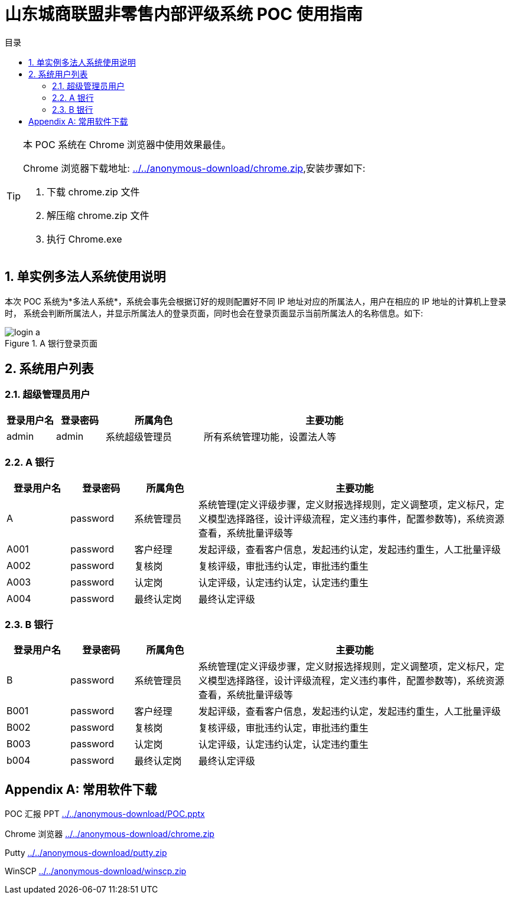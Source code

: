 :doctype: book
:backend: pdf
:toc: right
:toc-title: 目录
:toclevels: 5
:sectnums:
:sectnumlevels: 5
:icons: font
:sectanchors:
:source-highlighter: highlightjs
:imagesdir: ./resources/images
:iconsdir: ./resources/icons
:stylesdir: ./resources/styles
:scriptsdir: ./resources/js

= 山东城商联盟非零售内部评级系统 POC 使用指南

:imagesdir: asciidoctor
:toc: left
:toc-title: 目录
:toclevels: 3
:stylesdir: asciidoctor/stylesheets
:stylesheet: font-awesome.css

[TIP]
====
本 POC 系统在 Chrome 浏览器中使用效果最佳。

Chrome 浏览器下载地址: link:../../anonymous-download/chrome.zip[],安装步骤如下:

. 下载 chrome.zip 文件
. 解压缩 chrome.zip 文件
. 执行 Chrome.exe
====

== 单实例多法人系统使用说明

本次 POC 系统为*多法人系统*，系统会事先会根据订好的规则配置好不同 IP 地址对应的所属法人，用户在相应的 IP 地址的计算机上登录时，
系统会判断所属法人，并显示所属法人的登录页面，同时也会在登录页面显示当前所属法人的名称信息。如下:

.A 银行登录页面 
image::images/login_a.png[]

== 系统用户列表

=== 超级管理员用户
[width="100%",cols="1,1,2,5"]
|====================
|登录用户名|登录密码|所属角色|主要功能

|admin 			|admin		|系统超级管理员	|所有系统管理功能，设置法人等
|====================

=== A 银行

[width="100%",cols="1,1,1,5"]
|====================
|登录用户名|登录密码|所属角色|主要功能

|A          	|password	|系统管理员	|系统管理(定义评级步骤，定义财报选择规则，定义调整项，定义标尺，定义模型选择路径，设计评级流程，定义违约事件，配置参数等)，系统资源查看，系统批量评级等
|A001		    |password	|客户经理		|发起评级，查看客户信息，发起违约认定，发起违约重生，人工批量评级
|A002		    |password	|复核岗		|复核评级，审批违约认定，审批违约重生
|A003		    |password	|认定岗		|认定评级，认定违约认定，认定违约重生
|A004		    |password	|最终认定岗	|最终认定评级
|====================

=== B 银行

[width="100%",cols="1,1,1,5"]
|====================
|登录用户名|登录密码|所属角色|主要功能

|B				|password	|系统管理员	|系统管理(定义评级步骤，定义财报选择规则，定义调整项，定义标尺，定义模型选择路径，设计评级流程，定义违约事件，配置参数等)，系统资源查看，系统批量评级等
|B001		    |password	|客户经理		|发起评级，查看客户信息，发起违约认定，发起违约重生，人工批量评级
|B002		    |password	|复核岗		|复核评级，审批违约认定，审批违约重生
|B003		    |password	|认定岗		|认定评级，认定违约认定，认定违约重生
|b004		    |password	|最终认定岗	|最终认定评级
|====================

[appendix]
== 常用软件下载

POC 汇报 PPT			link:../../anonymous-download/POC.pptx[]

Chrome 浏览器 	link:../../anonymous-download/chrome.zip[]

Putty  			link:../../anonymous-download/putty.zip[]

WinSCP			link:../../anonymous-download/winscp.zip[]